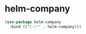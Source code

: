* helm-company
#+begin_src emacs-lisp
  (use-package helm-company
    :bind (("C-\"" . helm-company)))
#+end_src

